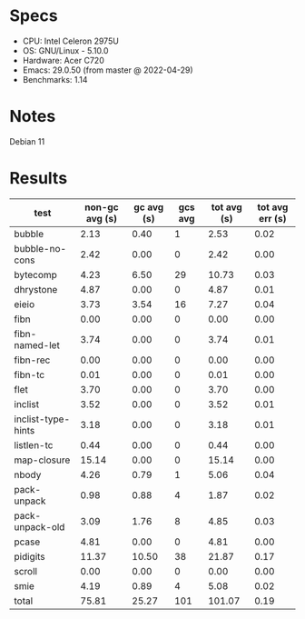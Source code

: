 * Specs

- CPU: Intel Celeron 2975U
- OS: GNU/Linux - 5.10.0
- Hardware: Acer C720
- Emacs: 29.0.50 (from master @ 2022-04-29)
- Benchmarks: 1.14

* Notes

Debian 11

* Results

  | test               | non-gc avg (s) | gc avg (s) | gcs avg | tot avg (s) | tot avg err (s) |
  |--------------------+----------------+------------+---------+-------------+-----------------|
  | bubble             |           2.13 |       0.40 |       1 |        2.53 |            0.02 |
  | bubble-no-cons     |           2.42 |       0.00 |       0 |        2.42 |            0.00 |
  | bytecomp           |           4.23 |       6.50 |      29 |       10.73 |            0.03 |
  | dhrystone          |           4.87 |       0.00 |       0 |        4.87 |            0.01 |
  | eieio              |           3.73 |       3.54 |      16 |        7.27 |            0.04 |
  | fibn               |           0.00 |       0.00 |       0 |        0.00 |            0.00 |
  | fibn-named-let     |           3.74 |       0.00 |       0 |        3.74 |            0.01 |
  | fibn-rec           |           0.00 |       0.00 |       0 |        0.00 |            0.00 |
  | fibn-tc            |           0.01 |       0.00 |       0 |        0.01 |            0.00 |
  | flet               |           3.70 |       0.00 |       0 |        3.70 |            0.00 |
  | inclist            |           3.52 |       0.00 |       0 |        3.52 |            0.01 |
  | inclist-type-hints |           3.18 |       0.00 |       0 |        3.18 |            0.01 |
  | listlen-tc         |           0.44 |       0.00 |       0 |        0.44 |            0.00 |
  | map-closure        |          15.14 |       0.00 |       0 |       15.14 |            0.00 |
  | nbody              |           4.26 |       0.79 |       1 |        5.06 |            0.04 |
  | pack-unpack        |           0.98 |       0.88 |       4 |        1.87 |            0.02 |
  | pack-unpack-old    |           3.09 |       1.76 |       8 |        4.85 |            0.03 |
  | pcase              |           4.81 |       0.00 |       0 |        4.81 |            0.00 |
  | pidigits           |          11.37 |      10.50 |      38 |       21.87 |            0.17 |
  | scroll             |           0.00 |       0.00 |       0 |        0.00 |            0.00 |
  | smie               |           4.19 |       0.89 |       4 |        5.08 |            0.02 |
  |--------------------+----------------+------------+---------+-------------+-----------------|
  | total              |          75.81 |      25.27 |     101 |      101.07 |            0.19 |
